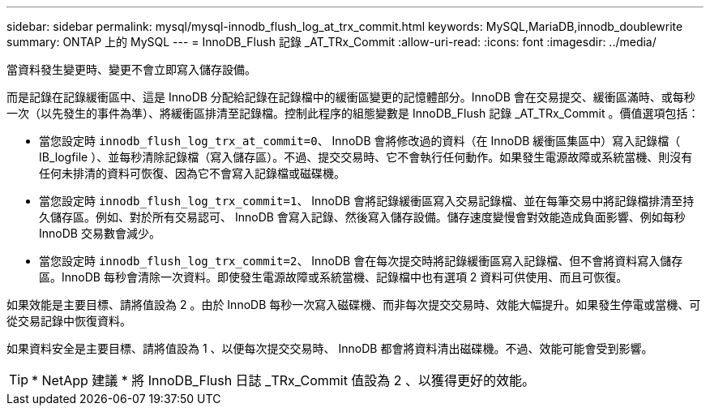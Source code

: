 ---
sidebar: sidebar 
permalink: mysql/mysql-innodb_flush_log_at_trx_commit.html 
keywords: MySQL,MariaDB,innodb_doublewrite 
summary: ONTAP 上的 MySQL 
---
= InnoDB_Flush 記錄 _AT_TRx_Commit
:allow-uri-read: 
:icons: font
:imagesdir: ../media/


[role="lead"]
當資料發生變更時、變更不會立即寫入儲存設備。

而是記錄在記錄緩衝區中、這是 InnoDB 分配給記錄在記錄檔中的緩衝區變更的記憶體部分。InnoDB 會在交易提交、緩衝區滿時、或每秒一次（以先發生的事件為準）、將緩衝區排清至記錄檔。控制此程序的組態變數是 InnoDB_Flush 記錄 _AT_TRx_Commit 。價值選項包括：

* 當您設定時 `innodb_flush_log_trx_at_commit=0`、 InnoDB 會將修改過的資料（在 InnoDB 緩衝區集區中）寫入記錄檔（ IB_logfile ）、並每秒清除記錄檔（寫入儲存區）。不過、提交交易時、它不會執行任何動作。如果發生電源故障或系統當機、則沒有任何未排清的資料可恢復、因為它不會寫入記錄檔或磁碟機。
* 當您設定時 `innodb_flush_log_trx_commit=1`、 InnoDB 會將記錄緩衝區寫入交易記錄檔、並在每筆交易中將記錄檔排清至持久儲存區。例如、對於所有交易認可、 InnoDB 會寫入記錄、然後寫入儲存設備。儲存速度變慢會對效能造成負面影響、例如每秒 InnoDB 交易數會減少。
* 當您設定時 `innodb_flush_log_trx_commit=2`、 InnoDB 會在每次提交時將記錄緩衝區寫入記錄檔、但不會將資料寫入儲存區。InnoDB 每秒會清除一次資料。即使發生電源故障或系統當機、記錄檔中也有選項 2 資料可供使用、而且可恢復。


如果效能是主要目標、請將值設為 2 。由於 InnoDB 每秒一次寫入磁碟機、而非每次提交交易時、效能大幅提升。如果發生停電或當機、可從交易記錄中恢復資料。

如果資料安全是主要目標、請將值設為 1 、以便每次提交交易時、 InnoDB 都會將資料清出磁碟機。不過、效能可能會受到影響。


TIP: * NetApp 建議 * 將 InnoDB_Flush 日誌 _TRx_Commit 值設為 2 、以獲得更好的效能。

